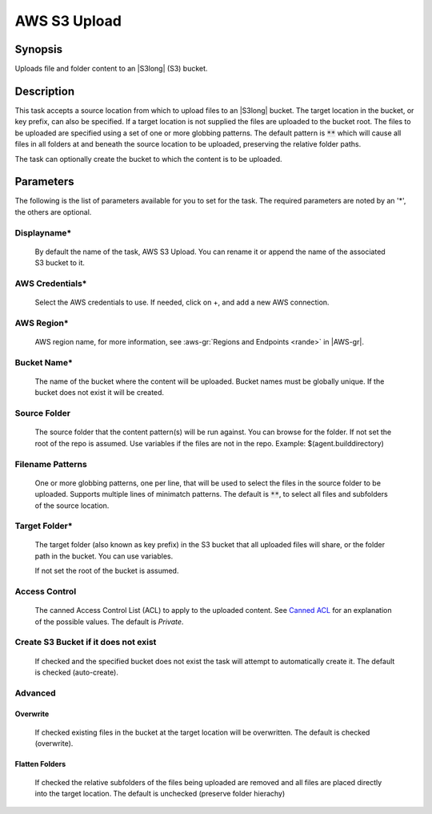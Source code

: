 .. Copyright 2010-2017 Amazon.com, Inc. or its affiliates. All Rights Reserved.

   This work is licensed under a Creative Commons Attribution-NonCommercial-ShareAlike 4.0
   International License (the "License"). You may not use this file except in compliance with the
   License. A copy of the License is located at http://creativecommons.org/licenses/by-nc-sa/4.0/.

   This file is distributed on an "AS IS" BASIS, WITHOUT WARRANTIES OR CONDITIONS OF ANY KIND,
   either express or implied. See the License for the specific language governing permissions and
   limitations under the License.

.. _s3-upload:

#############
AWS S3 Upload
#############

.. meta::
   :description: AWS Tools for Microsoft Visual Studio Team Services Task Reference
   :keywords: extensions, tasks

Synopsis
========

Uploads file and folder content to an |S3long| (S3) bucket.

Description
===========

This task accepts a source location from which to upload files to an |S3long| bucket. The target location in the bucket,
or key prefix, can also be specified. If a target location is not supplied the files are uploaded to the bucket root. The files
to be uploaded are specified using a set of one or more globbing patterns. The default pattern is :code:`**` which will cause all files
in all folders at and beneath the source location to be uploaded, preserving the relative folder paths.

The task can optionally create the bucket to which the content is to be uploaded.

Parameters
==========

The following is the list of parameters available for you to set for the task. The required parameters 
are noted by an '*', the others are optional.

Displayname*
------------
    
    By default the name of the task, AWS S3 Upload. You can rename it or append the name of the 
    associated S3 bucket to it.

AWS Credentials*
----------------
    
    Select the AWS credentials to use. If needed, click on +, and add a new AWS connection.

AWS Region*
-----------
    
    AWS region name, for more information, see :aws-gr:`Regions and Endpoints <rande>` in |AWS-gr|. 

Bucket Name*
------------

    The name of the bucket where the content will be uploaded. Bucket names must be globally unique. 
    If the bucket does not exist it will be created.

Source Folder
-------------

    The source folder that the content pattern(s) will be run against. You can browse for the folder. 
    If not set the root of the repo is assumed. Use variables if the files are not in the repo. 
    Example: $(agent.builddirectory)

Filename Patterns
-----------------

    One or more globbing patterns, one per line, that will be used to select the files in the 
    source folder to be uploaded. Supports multiple lines of minimatch patterns. The default is :code:`**`, 
    to select all files and subfolders of the source location.

Target Folder*
--------------
    
    The target folder (also known as key prefix) in the S3 bucket that all uploaded files will share, 
    or the folder path in the bucket. You can use variables.
    
    If not set the root of the bucket is assumed. 

Access Control
--------------

  The canned Access Control List (ACL) to apply to the uploaded content. See 
  `Canned ACL <http://docs.aws.amazon.com/AmazonS3/latest/dev/acl-overview.html#canned-acl>`_ for 
  an explanation of the possible values.  The default is *Private*.

Create S3 Bucket if it does not exist
-------------------------------------

  If checked and the specified bucket does not exist the task will attempt to automatically create it. 
  The default is checked (auto-create).

Advanced
--------
  
Overwrite
~~~~~~~~~

  If checked existing files in the bucket at the target location will be overwritten. The default is 
  checked (overwrite).

Flatten Folders
~~~~~~~~~~~~~~~

  If checked the relative subfolders of the files being uploaded are removed and all files are placed 
  directly into the target location.  The default is unchecked (preserve folder hierachy)
 
    
    
	
